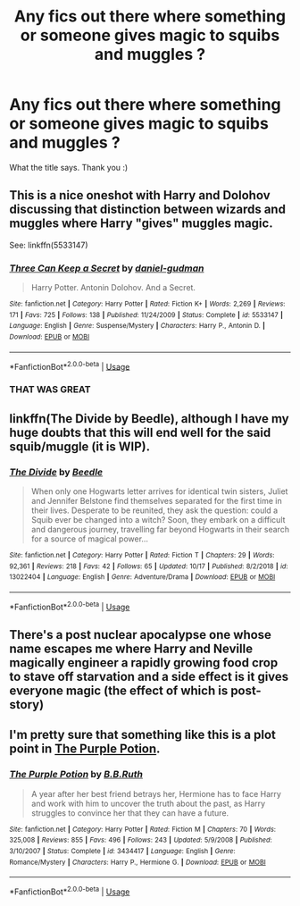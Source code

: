#+TITLE: Any fics out there where something or someone gives magic to squibs and muggles ?

* Any fics out there where something or someone gives magic to squibs and muggles ?
:PROPERTIES:
:Author: Djagar
:Score: 5
:DateUnix: 1571592072.0
:DateShort: 2019-Oct-20
:END:
What the title says. Thank you :)


** This is a nice oneshot with Harry and Dolohov discussing that distinction between wizards and muggles where Harry "gives" muggles magic.

See: linkffn(5533147)
:PROPERTIES:
:Author: ashwathr
:Score: 6
:DateUnix: 1571601146.0
:DateShort: 2019-Oct-20
:END:

*** [[https://www.fanfiction.net/s/5533147/1/][*/Three Can Keep a Secret/*]] by [[https://www.fanfiction.net/u/314218/daniel-gudman][/daniel-gudman/]]

#+begin_quote
  Harry Potter. Antonin Dolohov. And a Secret.
#+end_quote

^{/Site/:} ^{fanfiction.net} ^{*|*} ^{/Category/:} ^{Harry} ^{Potter} ^{*|*} ^{/Rated/:} ^{Fiction} ^{K+} ^{*|*} ^{/Words/:} ^{2,269} ^{*|*} ^{/Reviews/:} ^{171} ^{*|*} ^{/Favs/:} ^{725} ^{*|*} ^{/Follows/:} ^{138} ^{*|*} ^{/Published/:} ^{11/24/2009} ^{*|*} ^{/Status/:} ^{Complete} ^{*|*} ^{/id/:} ^{5533147} ^{*|*} ^{/Language/:} ^{English} ^{*|*} ^{/Genre/:} ^{Suspense/Mystery} ^{*|*} ^{/Characters/:} ^{Harry} ^{P.,} ^{Antonin} ^{D.} ^{*|*} ^{/Download/:} ^{[[http://www.ff2ebook.com/old/ffn-bot/index.php?id=5533147&source=ff&filetype=epub][EPUB]]} ^{or} ^{[[http://www.ff2ebook.com/old/ffn-bot/index.php?id=5533147&source=ff&filetype=mobi][MOBI]]}

--------------

*FanfictionBot*^{2.0.0-beta} | [[https://github.com/tusing/reddit-ffn-bot/wiki/Usage][Usage]]
:PROPERTIES:
:Author: FanfictionBot
:Score: 1
:DateUnix: 1571601159.0
:DateShort: 2019-Oct-20
:END:


*** THAT WAS GREAT
:PROPERTIES:
:Author: QuentinQuarles
:Score: 1
:DateUnix: 1571645920.0
:DateShort: 2019-Oct-21
:END:


** linkffn(The Divide by Beedle), although I have my huge doubts that this will end well for the said squib/muggle (it is WIP).
:PROPERTIES:
:Author: ceplma
:Score: 3
:DateUnix: 1571596082.0
:DateShort: 2019-Oct-20
:END:

*** [[https://www.fanfiction.net/s/13022404/1/][*/The Divide/*]] by [[https://www.fanfiction.net/u/1473476/Beedle][/Beedle/]]

#+begin_quote
  When only one Hogwarts letter arrives for identical twin sisters, Juliet and Jennifer Belstone find themselves separated for the first time in their lives. Desperate to be reunited, they ask the question: could a Squib ever be changed into a witch? Soon, they embark on a difficult and dangerous journey, travelling far beyond Hogwarts in their search for a source of magical power...
#+end_quote

^{/Site/:} ^{fanfiction.net} ^{*|*} ^{/Category/:} ^{Harry} ^{Potter} ^{*|*} ^{/Rated/:} ^{Fiction} ^{T} ^{*|*} ^{/Chapters/:} ^{29} ^{*|*} ^{/Words/:} ^{92,361} ^{*|*} ^{/Reviews/:} ^{218} ^{*|*} ^{/Favs/:} ^{42} ^{*|*} ^{/Follows/:} ^{65} ^{*|*} ^{/Updated/:} ^{10/17} ^{*|*} ^{/Published/:} ^{8/2/2018} ^{*|*} ^{/id/:} ^{13022404} ^{*|*} ^{/Language/:} ^{English} ^{*|*} ^{/Genre/:} ^{Adventure/Drama} ^{*|*} ^{/Download/:} ^{[[http://www.ff2ebook.com/old/ffn-bot/index.php?id=13022404&source=ff&filetype=epub][EPUB]]} ^{or} ^{[[http://www.ff2ebook.com/old/ffn-bot/index.php?id=13022404&source=ff&filetype=mobi][MOBI]]}

--------------

*FanfictionBot*^{2.0.0-beta} | [[https://github.com/tusing/reddit-ffn-bot/wiki/Usage][Usage]]
:PROPERTIES:
:Author: FanfictionBot
:Score: 1
:DateUnix: 1571596098.0
:DateShort: 2019-Oct-20
:END:


** There's a post nuclear apocalypse one whose name escapes me where Harry and Neville magically engineer a rapidly growing food crop to stave off starvation and a side effect is it gives everyone magic (the effect of which is post-story)
:PROPERTIES:
:Author: Astramancer_
:Score: 2
:DateUnix: 1571602042.0
:DateShort: 2019-Oct-20
:END:


** I'm pretty sure that something like this is a plot point in [[https://www.fanfiction.net/s/3434417/1/][The Purple Potion]].
:PROPERTIES:
:Author: bonsly24
:Score: 1
:DateUnix: 1571599382.0
:DateShort: 2019-Oct-20
:END:

*** [[https://www.fanfiction.net/s/3434417/1/][*/The Purple Potion/*]] by [[https://www.fanfiction.net/u/1136781/B-B-Ruth][/B.B.Ruth/]]

#+begin_quote
  A year after her best friend betrays her, Hermione has to face Harry and work with him to uncover the truth about the past, as Harry struggles to convince her that they can have a future.
#+end_quote

^{/Site/:} ^{fanfiction.net} ^{*|*} ^{/Category/:} ^{Harry} ^{Potter} ^{*|*} ^{/Rated/:} ^{Fiction} ^{M} ^{*|*} ^{/Chapters/:} ^{70} ^{*|*} ^{/Words/:} ^{325,008} ^{*|*} ^{/Reviews/:} ^{855} ^{*|*} ^{/Favs/:} ^{496} ^{*|*} ^{/Follows/:} ^{243} ^{*|*} ^{/Updated/:} ^{5/9/2008} ^{*|*} ^{/Published/:} ^{3/10/2007} ^{*|*} ^{/Status/:} ^{Complete} ^{*|*} ^{/id/:} ^{3434417} ^{*|*} ^{/Language/:} ^{English} ^{*|*} ^{/Genre/:} ^{Romance/Mystery} ^{*|*} ^{/Characters/:} ^{Harry} ^{P.,} ^{Hermione} ^{G.} ^{*|*} ^{/Download/:} ^{[[http://www.ff2ebook.com/old/ffn-bot/index.php?id=3434417&source=ff&filetype=epub][EPUB]]} ^{or} ^{[[http://www.ff2ebook.com/old/ffn-bot/index.php?id=3434417&source=ff&filetype=mobi][MOBI]]}

--------------

*FanfictionBot*^{2.0.0-beta} | [[https://github.com/tusing/reddit-ffn-bot/wiki/Usage][Usage]]
:PROPERTIES:
:Author: FanfictionBot
:Score: 1
:DateUnix: 1571599400.0
:DateShort: 2019-Oct-20
:END:
